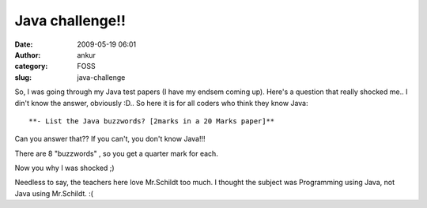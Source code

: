 Java challenge!!
################
:date: 2009-05-19 06:01
:author: ankur
:category: FOSS
:slug: java-challenge

So, I was going through my Java test papers (I have my endsem coming
up). Here's a question that really shocked me.. I din't know the answer,
obviously :D.. So here it is for all coders who think they know Java::

**- List the Java buzzwords? [2marks in a 20 Marks paper]**

Can you answer that?? If you can't, you don't know Java!!!

There are 8 "buzzwords" , so you get a quarter mark for each.

Now you why I was shocked ;)

Needless to say, the teachers here love Mr.Schildt too much. I thought
the subject was Programming using Java, not Java using Mr.Schildt. :(
